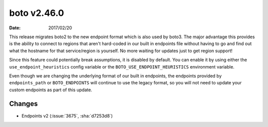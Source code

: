 boto v2.46.0
============

:date: 2017/02/20

This release migrates boto2 to the new endpoint format which is also used by
boto3. The major advantage this provides is the ability to connect to regions
that aren't hard-coded in our built in endpoints file without having to go and
find out what the hostname for that service/region is yourself. No more
waiting for updates just to get region support!

Since this feature could potentially break assumptions, it is disabled by
default. You can enable it by using either the ``use_endpoint_heuristics``
config variable or the ``BOTO_USE_ENDPOINT_HEURISTICS`` environment variable.

Even though we are changing the underlying format of our built in endpoints,
the endpoints provided by ``endpoints_path`` or ``BOTO_ENDPOINTS`` will
continue to use the legacy format, so you will not need to update your custom
endpoints as part of this update.

Changes
-------
* Endpoints v2 (:issue:`3675`, :sha:`d7253d8`)


